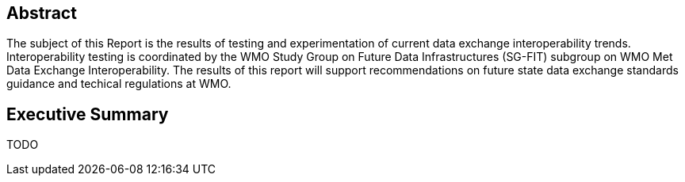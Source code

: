[.preface]
== Abstract

The subject of this Report is the results of testing and experimentation of current data exchange interoperability trends.  Interoperability testing is coordinated by the WMO Study Group on Future Data Infrastructures (SG-FIT) subgroup on WMO Met Data Exchange Interoperability.  The results of this report will support recommendations on future state data exchange standards guidance and techical regulations at WMO.

[.preface]
== Executive Summary

TODO
